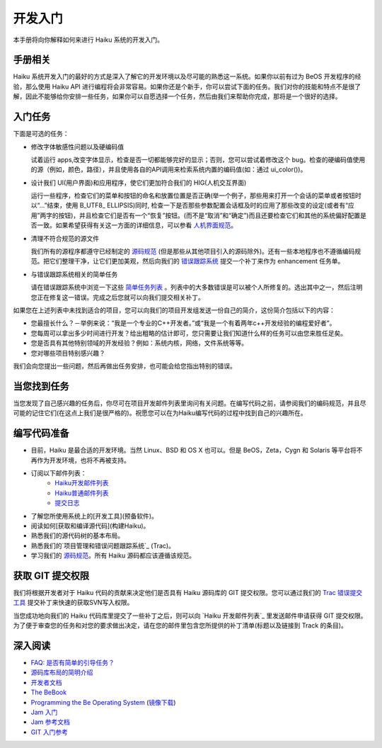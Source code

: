开发入门
======================


本手册将向你解释如何来进行 Haiku 系统的开发入门。

手册相关
----------------------

Haiku 系统开发入门的最好的方式是深入了解它的开发环境以及尽可能的熟悉这一系统。如果你以前有过为 BeOS 开发程序的经验，那么使用 Haiku API 进行编程将会非常容易。如果你还是个新手，你可以尝试下面的任务。我们对你的技能和特点不是很了解，因此不能够给你安排一些任务，如果你可以自愿选择一个任务，然后由我们来帮助你完成，那将是一个很好的选择。

入门任务
----------------------

下面是可选的任务：

* 修改字体敏感性问题以及硬编码值 

  试着运行 apps,改变字体显示，检查是否一切都能够完好的显示；否则，您可以尝试着修改这个 bug。检查的硬编码值使用的源（例如，颜色，路径），并且使用各自的API调用来检索系统内置的编码值(如：通过 ui_color())。

* 设计我们 UI(用户界面)和应用程序，使它们更加符合我们的 HIG(人机交互界面) 

  运行一些程序，检查它们的菜单和按钮的命名和放置位置是否正确(举一个例子，那些用来打开一个会话的菜单或者按钮时以“…”结束，使用 B_UTF8_ ELLIPSIS)同时, 检查一下是否那些参数配置会话框及时的应用了那些改变的设定(或者有“应用”两字的按钮)，并且检查它们是否有一个“恢复”按钮。(而不是“取消”和“确定”)而且还要检查它们和其他的系统偏好配置是否一致。如果希望获得有关这一方面的详细信息，可以参看 `人机界面规范`_。

* 清理不符合规范的源文件 

  我们所有的源程序都遵守已经制定的 `源码规范`_ (但是那些从其他项目引入的源码除外)。还有一些本地程序也不遵循编码规范。把它们整理干净，让它们更加美观，然后向我们的 `错误跟踪系统`_ 提交一个补丁来作为 enhancement 任务单。

* 与错误跟踪系统相关的简单任务 

  请在错误跟踪系统中浏览一下这些 `简单任务列表`_ 。列表中的大多数错误是可以被个人所修复的。选出其中之一，然后注明您正在修复这一错误。完成之后您就可以向我们提交相关补丁。

如果您在上述列表中未找到适合的项目，您可以向我们的项目开发组发送一份自己的简介，这份简介包括以下的内容：

* 您最擅长什么？－举例来说：“我是一个专业的C++开发者。”或“我是一个有着两年c++开发经验的编程爱好者”。
* 您每周可以拿出多少时间进行开发？给出粗略的估计即可，您只需要让我们知道什么样的任务可以由您来胜任足矣。
* 您是否具有其他特别领域的开发经验？例如：系统内核，网络，文件系统等等。
* 您对哪些项目特别感兴趣？

我们会向您提出一些问题，然后再做出任务安排，也可能会给您指出特别的错误。

当您找到任务
----------------------

当您发现了自己感兴趣的任务后，你尽可在项目开发邮件列表里询问有关问题。在编写代码之前，请参阅我们的编码规范，并且尽可能的记住它们(在这点上我们是很严格的)。祝愿您可以在为Haiku编写代码的过程中找到自己的兴趣所在。

编写代码准备
----------------------

* 目前，Haiku 是最合适的开发环境。当然 Linux、BSD 和 OS X 也可以。但是 BeOS，Zeta，Cygn 和 Solaris 等平台将不再作为开发环境，也将不再被支持。
* 订阅以下邮件列表：
    * `Haiku开发邮件列表`_ 
    * `Haiku普通邮件列表`_ 
    * `提交日志`_ 
* 了解您所使用系统上的[开发工具](预备软件)。
* 阅读如何[获取和编译源代码](构建Haiku)。
* 熟悉我们的源代码树的基本布局。
* 熟悉我们的`项目管理和错误问题跟踪系统`_ (Trac)。
* 学习我们的 `源码规范 <Haiku编码规范>`_。所有 Haiku 源码都应该遵循该规范。

获取 GIT 提交权限
----------------------

我们将根据开发者对于 Haiku 代码的贡献来决定他们是否具有 Haiku 源码库的 GIT 提交权限。您可以通过我们的 `Trac 错误提交工具 <http://dev.haiku-os.org/>`_ 提交补丁来快速的获取SVN写入权限。

当您成功地向我们的 Haiku 代码库里提交了一些补丁之后，则可以向 `Haiku 开发邮件列表`_ 里发送邮件申请获得 GIT 提交权限。为了便于审查您的任务和对您的要求做出决定，请在您的邮件里包含您所提供的补丁清单(标题以及链接到 Track 的条目)。

深入阅读
----------------------

* `FAQ: 是否有简单的引导任务？ <http://haiku-os.org/development/faq#intro-tasks>`_
* `源码库布局的简明介绍 <源码库布局简明介绍.rst>`_
* `开发者文档 <开发者文档.rst>`_
* `The BeBook <http://www.haiku-os.org/legacy-docs/bebook/>`_
* `Programming the Be Operating System`_ (`镜像下载`_)
* `Jam 入门 <JamRM入门教程.rst>`_
* `Jam 参考文档 <jamfile参考.rst>`_
* `GIT 入门参考`_

.. _人机界面规范: http://api.haiku-os.org/HIG/
.. _错误跟踪系统: http://dev.haiku-os.org/
.. _简单任务列表: http://dev.haiku-os.org/wiki/EasyTasks

.. _Haiku开发邮件列表: http://www.freelists.org/list/haiku-development
.. _Haiku普通邮件列表: http://www.freelists.org/list/haiku
.. _提交日志: http://www.freelists.org/list/haiku-commits
.. _Programming the Be Operating System: http://www.oreilly.com/catalog/beosprog/book/
.. _镜像下载: http://www.haiku-os.org/files/downloads/programmingbeos.zip
.. _GIT 入门参考: http://dev.haiku-os.org/wiki/GitStarted
.. _项目管理和错误问题跟踪系统: http://dev.haiku-os.org/wiki

